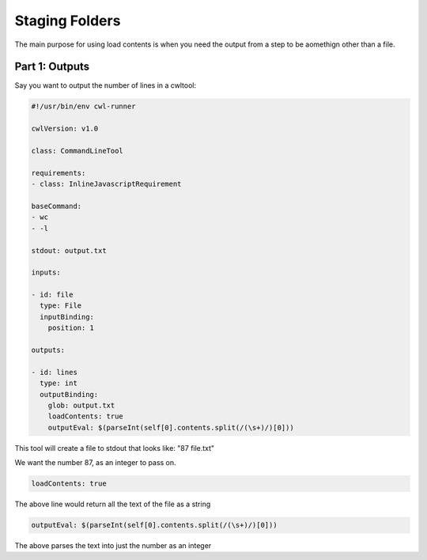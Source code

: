 Staging Folders
================

.. meta::
    :description lang=en: Loading file contents

The main purpose for using load contents is when you need the output from a step to be aomethign other than a file.

Part 1: Outputs
--------------------------------------------

Say you want to output the number of lines in a cwltool:



.. code-block:: YAML


	#!/usr/bin/env cwl-runner

	cwlVersion: v1.0

	class: CommandLineTool

	requirements:
	- class: InlineJavascriptRequirement

	baseCommand: 
	- wc 
	- -l

	stdout: output.txt

	inputs:

	- id: file
	  type: File
	  inputBinding:
	    position: 1

	outputs:

	- id: lines
	  type: int
	  outputBinding:
	    glob: output.txt
	    loadContents: true
	    outputEval: $(parseInt(self[0].contents.split(/(\s+)/)[0]))

This tool will create a file to stdout that looks like: "87 file.txt"

We want the number 87, as an integer to pass on. 

.. code-block:: YAML

	loadContents: true 

The above line would return all the text of the file as a string

.. code-block:: YAML

	outputEval: $(parseInt(self[0].contents.split(/(\s+)/)[0]))

The above parses the text into just the number as an integer
